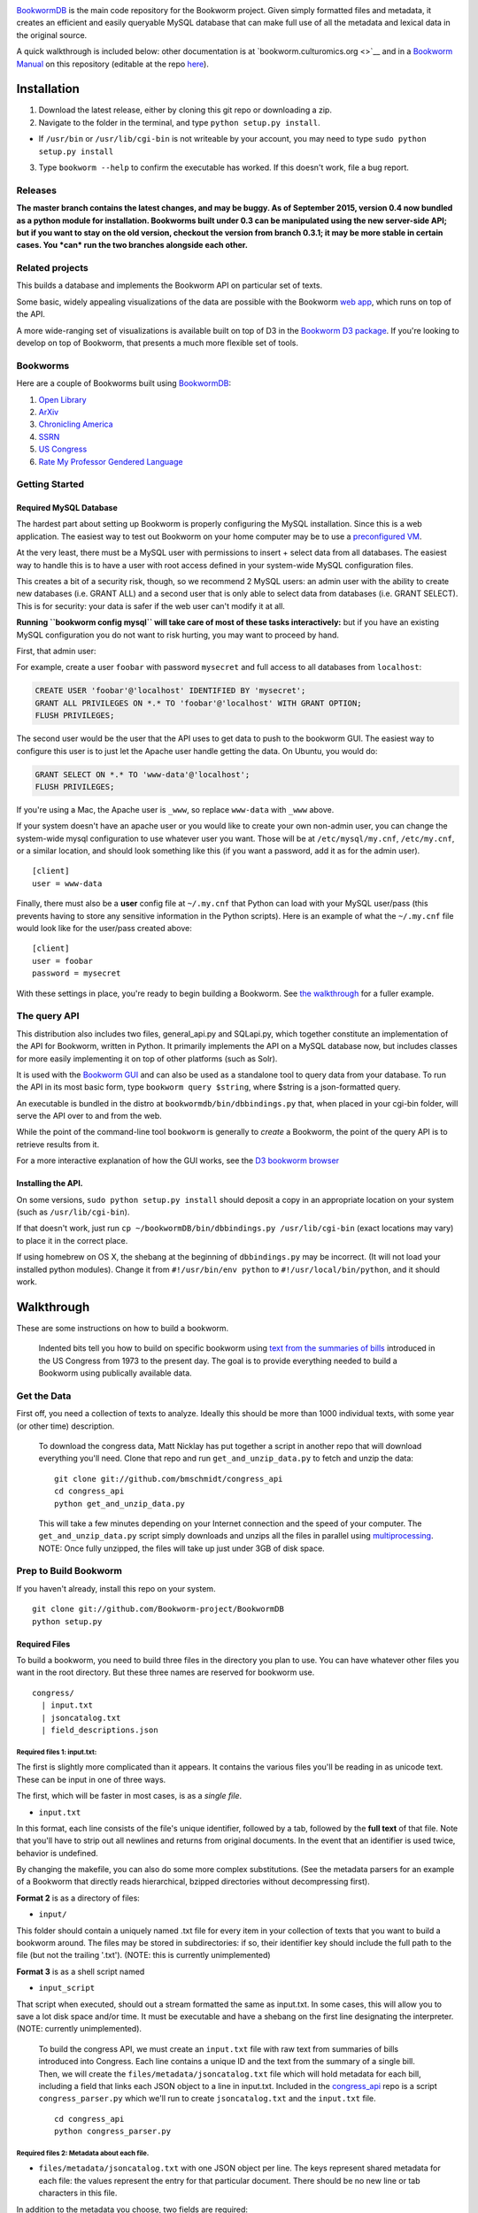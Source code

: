 |Travis Build Status|

`BookwormDB <https://github.com/bookworm-project/BookwormDB>`__ is the
main code repository for the Bookworm project. Given simply formatted
files and metadata, it creates an efficient and easily queryable MySQL
database that can make full use of all the metadata and lexical data in
the original source.

A quick walkthrough is included below: other documentation is at
`bookworm.culturomics.org <>`__ and in a `Bookworm
Manual <http://bookworm-project.github.io/Docs>`__ on this repository
(editable at the repo
`here <https://github.com/Bookworm-project/Docs>`__).

Installation
============

1. Download the latest release, either by cloning this git repo or
   downloading a zip.
2. Navigate to the folder in the terminal, and type
   ``python setup.py install``.

-  If ``/usr/bin`` or ``/usr/lib/cgi-bin`` is not writeable by your
   account, you may need to type ``sudo python setup.py install``

3. Type ``bookworm --help`` to confirm the executable has worked. If
   this doesn't work, file a bug report.

Releases
--------

**The master branch contains the latest changes, and may be buggy. As of
September 2015, version 0.4 now bundled as a python module for
installation. Bookworms built under 0.3 can be manipulated using the new
server-side API; but if you want to stay on the old version, checkout
the version from branch 0.3.1; it may be more stable in certain cases.
You *can* run the two branches alongside each other.**

Related projects
----------------

This builds a database and implements the Bookworm API on particular set
of texts.

Some basic, widely appealing visualizations of the data are possible
with the Bookworm `web
app <https://github.com/bookworm-project/BookwormGUI>`__, which runs on
top of the API.

A more wide-ranging set of visualizations is available built on top of
D3 in the `Bookworm D3
package <http://github.com/bmschmidt/BookwormD3>`__. If you're looking
to develop on top of Bookworm, that presents a much more flexible set of
tools.

Bookworms
---------

Here are a couple of Bookworms built using
`BookwormDB <https://github.com/bookworm-project/BookwormDB>`__:

1. `Open Library <http://bookworm.culturomics.org/OL/>`__
2. `ArXiv <http://bookworm.culturomics.org/arxiv/>`__
3. `Chronicling America <http://arxiv.culturomics.org/ChronAm/>`__
4. `SSRN <http://bookworm.culturomics.org/ssrn/>`__
5. `US Congress <http://bookworm.culturomics.org/congress/>`__
6. `Rate My Professor Gendered
   Language <http://benschmidt.org/profGender>`__

Getting Started
---------------

Required MySQL Database
~~~~~~~~~~~~~~~~~~~~~~~

The hardest part about setting up Bookworm is properly configuring the
MySQL installation. Since this is a web application. The easiest way to
test out Bookworm on your home computer may be to use a `preconfigured
VM <http://github.com/bmschmidt/bookwormVM>`__.

At the very least, there must be a MySQL user with permissions to insert
+ select data from all databases. The easiest way to handle this is to
have a user with root access defined in your system-wide MySQL
configuration files.

This creates a bit of a security risk, though, so we recommend 2 MySQL
users: an admin user with the ability to create new databases (i.e.
GRANT ALL) and a second user that is only able to select data from
databases (i.e. GRANT SELECT). This is for security: your data is safer
if the web user can't modify it at all.

**Running ``bookworm config mysql`` will take care of most of these
tasks interactively:** but if you have an existing MySQL configuration
you do not want to risk hurting, you may want to proceed by hand.

First, that admin user:

For example, create a user ``foobar`` with password ``mysecret`` and
full access to all databases from ``localhost``:

.. code:: mysql

    CREATE USER 'foobar'@'localhost' IDENTIFIED BY 'mysecret';
    GRANT ALL PRIVILEGES ON *.* TO 'foobar'@'localhost' WITH GRANT OPTION;
    FLUSH PRIVILEGES;

The second user would be the user that the API uses to get data to push
to the bookworm GUI. The easiest way to configure this user is to just
let the Apache user handle getting the data. On Ubuntu, you would do:

.. code:: mysql

    GRANT SELECT ON *.* TO 'www-data'@'localhost';
    FLUSH PRIVILEGES;

If you're using a Mac, the Apache user is ``_www``, so replace
``www-data`` with ``_www`` above.

If your system doesn't have an apache user or you would like to create
your own non-admin user, you can change the system-wide mysql
configuration to use whatever user you want. Those will be at
``/etc/mysql/my.cnf``, ``/etc/my.cnf``, or a similar location, and
should look something like this (if you want a password, add it as for
the admin user).

::

    [client]
    user = www-data

Finally, there must also be a **user** config file at ``~/.my.cnf`` that
Python can load with your MySQL user/pass (this prevents having to store
any sensitive information in the Python scripts). Here is an example of
what the ``~/.my.cnf`` file would look like for the user/pass created
above:

::

    [client]
    user = foobar
    password = mysecret

With these settings in place, you're ready to begin building a Bookworm.
See `the walkthrough <#walkthrough>`__ for a fuller example.

The query API
-------------

This distribution also includes two files, general\_api.py and
SQLapi.py, which together constitute an implementation of the API for
Bookworm, written in Python. It primarily implements the API on a MySQL
database now, but includes classes for more easily implementing it on
top of other platforms (such as Solr).

It is used with the `Bookworm
GUI <https://github.com/Bookworm-project/BookwormGUI>`__ and can also be
used as a standalone tool to query data from your database. To run the
API in its most basic form, type ``bookworm query $string``, where
$string is a json-formatted query.

An executable is bundled in the distro at
``bookwormdb/bin/dbbindings.py`` that, when placed in your cgi-bin
folder, will serve the API over to and from the web.

While the point of the command-line tool ``bookworm`` is generally to
*create* a Bookworm, the point of the query API is to retrieve results
from it.

For a more interactive explanation of how the GUI works, see the `D3
bookworm browser <http://benschmidt.org/D3/APISandbox>`__

Installing the API.
~~~~~~~~~~~~~~~~~~~

On some versions, ``sudo python setup.py install`` should deposit a copy
in an appropriate location on your system (such as
``/usr/lib/cgi-bin``).

If that doesn't work, just run
``cp ~/bookwormDB/bin/dbbindings.py /usr/lib/cgi-bin`` (exact locations
may vary) to place it in the correct place.

If using homebrew on OS X, the shebang at the beginning of
``dbbindings.py`` may be incorrect. (It will not load your installed
python modules). Change it from ``#!/usr/bin/env python`` to
``#!/usr/local/bin/python``, and it should work.

Walkthrough
===========

These are some instructions on how to build a bookworm.

    Indented bits tell you how to build on specific bookworm using `text
    from the summaries of
    bills <https://github.com/unitedstates/congress/wiki>`__ introduced
    in the US Congress from 1973 to the present day. The goal is to
    provide everything needed to build a Bookworm using publically
    available data.

Get the Data
------------

First off, you need a collection of texts to analyze. Ideally this
should be more than 1000 individual texts, with some year (or other
time) description.

    To download the congress data, Matt Nicklay has put together a
    script in another repo that will download everything you'll need.
    Clone that repo and run ``get_and_unzip_data.py`` to fetch and unzip
    the data:

    ::

        git clone git://github.com/bmschmidt/congress_api
        cd congress_api
        python get_and_unzip_data.py

    This will take a few minutes depending on your Internet connection
    and the speed of your computer. The ``get_and_unzip_data.py`` script
    simply downloads and unzips all the files in parallel using
    `multiprocessing <http://docs.python.org/2/library/multiprocessing.html>`__.
    NOTE: Once fully unzipped, the files will take up just under 3GB of
    disk space.

Prep to Build Bookworm
----------------------

If you haven't already, install this repo on your system.

::

    git clone git://github.com/Bookworm-project/BookwormDB
    python setup.py

Required Files
~~~~~~~~~~~~~~

To build a bookworm, you need to build three files in the directory you
plan to use. You can have whatever other files you want in the root
directory. But these three names are reserved for bookworm use.

::

    congress/
      | input.txt
      | jsoncatalog.txt
      | field_descriptions.json

Required files 1: input.txt:
^^^^^^^^^^^^^^^^^^^^^^^^^^^^

The first is slightly more complicated than it appears. It contains the
various files you'll be reading in as unicode text. These can be input
in one of three ways.

The first, which will be faster in most cases, is as a *single file*.

-  ``input.txt``

In this format, each line consists of the file's unique identifier,
followed by a tab, followed by the **full text** of that file. Note that
you'll have to strip out all newlines and returns from original
documents. In the event that an identifier is used twice, behavior is
undefined.

By changing the makefile, you can also do some more complex
substitutions. (See the metadata parsers for an example of a Bookworm
that directly reads hierarchical, bzipped directories without
decompressing first).

**Format 2** is as a directory of files:

-  ``input/``

This folder should contain a uniquely named .txt file for every item in
your collection of texts that you want to build a bookworm around. The
files may be stored in subdirectories: if so, their identifier key
should include the full path to the file (but not the trailing '.txt').
(NOTE: this is currently unimplemented)

**Format 3** is as a shell script named

-  ``input_script``

That script when executed, should out a stream formatted the same as
input.txt. In some cases, this will allow you to save a lot disk space
and/or time. It must be executable and have a shebang on the first line
designating the interpreter. (NOTE: currently unimplemented).

    To build the congress API, we must create an ``input.txt`` file with
    raw text from summaries of bills introduced into Congress. Each line
    contains a unique ID and the text from the summary of a single bill.
    Then, we will create the ``files/metadata/jsoncatalog.txt`` file
    which will hold metadata for each bill, including a field that links
    each JSON object to a line in input.txt. Included in the
    `congress\_api <http://github.com/bmschmidt/congress_api>`__ repo is
    a script ``congress_parser.py`` which we'll run to create
    ``jsoncatalog.txt`` and the ``input.txt`` file.

    ::

        cd congress_api
        python congress_parser.py

Required files 2: Metadata about each file.
^^^^^^^^^^^^^^^^^^^^^^^^^^^^^^^^^^^^^^^^^^^

-  ``files/metadata/jsoncatalog.txt`` with one JSON object per line. The
   keys represent shared metadata for each file: the values represent
   the entry for that particular document. There should be no new line
   or tab characters in this file.

In addition to the metadata you choose, two fields are required:

1. A ``searchstring`` field that contains valid HTML which will be
   served to the user to identify the text.

-  This can be a link, or simply a description of the field. If you have
   a URL where the text can be read, it's best to include it inside an
   tag: otherwise, you can just put in any text field you want in the
   process of creating the jsoncatalog.txt file: something like author
   and title is good.

2. A ``filename`` field that includes a unique identifier for the
   document (linked to the filename or the identifier, depending on your
   input format).

    Congress users have already created this file in the previous step.

Required Files 3: Metadata about the metadata.
^^^^^^^^^^^^^^^^^^^^^^^^^^^^^^^^^^^^^^^^^^^^^^

Now create a file in the ``field_descriptions.json`` which is used to
define the type of variable for each variable in ``jsoncatalog.txt``.

Currently, you **do** have to include a ``searchstring`` definition in
this, but **should not** include a filename definition.

    For the Congress demo, copy the following JSON object into
    ``field_descriptions.json``:

    .. code:: json

        [
           {"field":"date","datatype":"time","type":"numeric","unique":true,"derived":[{"resolution":"month"}]},
           {"field":"searchstring","datatype":"searchstring","type":"text","unique":true},
           {"field":"enacted","datatype":"categorical","type":"text","unique":false},
           {"field":"sponsor_state","datatype":"categorical","type":"text","unique":false},
           {"field":"cosponsors_state","datatype":"categorical","type":"text","unique":false},
           {"field":"chamber","datatype":"categorical","type":"text","unique":false}
           ]

    Everything should now be in place and we are ready to build the
    database.

Running
-------

For a first run, you just want to use ``bookworm init`` to create the
entire database (if you want to rebuild parts of a large bookworm--the
metadata, for example--that is also possible.)

::

    bookworm init

This will walk you through the process of choosing a name for your
database.

Then to build the bookworm, type

::

    bookworm build all

    For the demo, that still looks like this.

    ::

        bookworm init

    The database **bookwormcongress** will be created if it does not
    exist.

Depending on the total number and average size of your texts, this could
take a while. Sit back and relax.

Finally, you may want to set up a GUI.

::

    bookworm build linechartGUI

General Workflow
~~~~~~~~~~~~~~~~

For reference, the general workflow of the Makefile is the following:

5.  Build the directory structure in ``files/texts/``.
6.  Derive ``files/metadata/field_descriptions_derived.json`` from
    ``files/metadata/field_descriptions.txt``.
7.  Derive ``files/metadata/jsoncatalog_derived.txt`` from
    ``files/metadata/jsoncatalog.json``, respectively.
8.  Create metadata catalog files in ``files/metadata/``.
9.  Create a table with all words from the text files, and save the
    million most common for regular use.
10. Encode unigrams and bigrams from the texts into ``files/encoded``
11. Load data into MySQL database.
12. Create temporary MySQL table and .json file that will be used by the
    web app.
13. Create API settings.

Dependencies
============

-  python 2.7 (with modules):
-  ntlk (recommended, to be required)
-  numpy
-  regex (to handle complicated Unicode regular expressions for
   tokenization: ``easy_install regex``)
-  pandas (used by the API, not this precise, set of scripts)

-  parallel (GNU parallel, in versions available from apt-get or
   homebrew)
-  MySQL v. 5.6 (will work with 5.5, but future versions may require 5.6
   for some functionality; MariaDB 10.0+ is also actively supported.
   Some people have reported that it largely works with MySQL 5.1)
-  Apache or other webserver (for front end; it is possible to run the
   API without a webserver at all, but this usage is not documented.)

.. |Travis Build Status| image:: https://travis-ci.org/Bookworm-project/BookwormDB.svg?branch=master
   :target: https://travis-ci.org/Bookworm-project/BookwormDB
